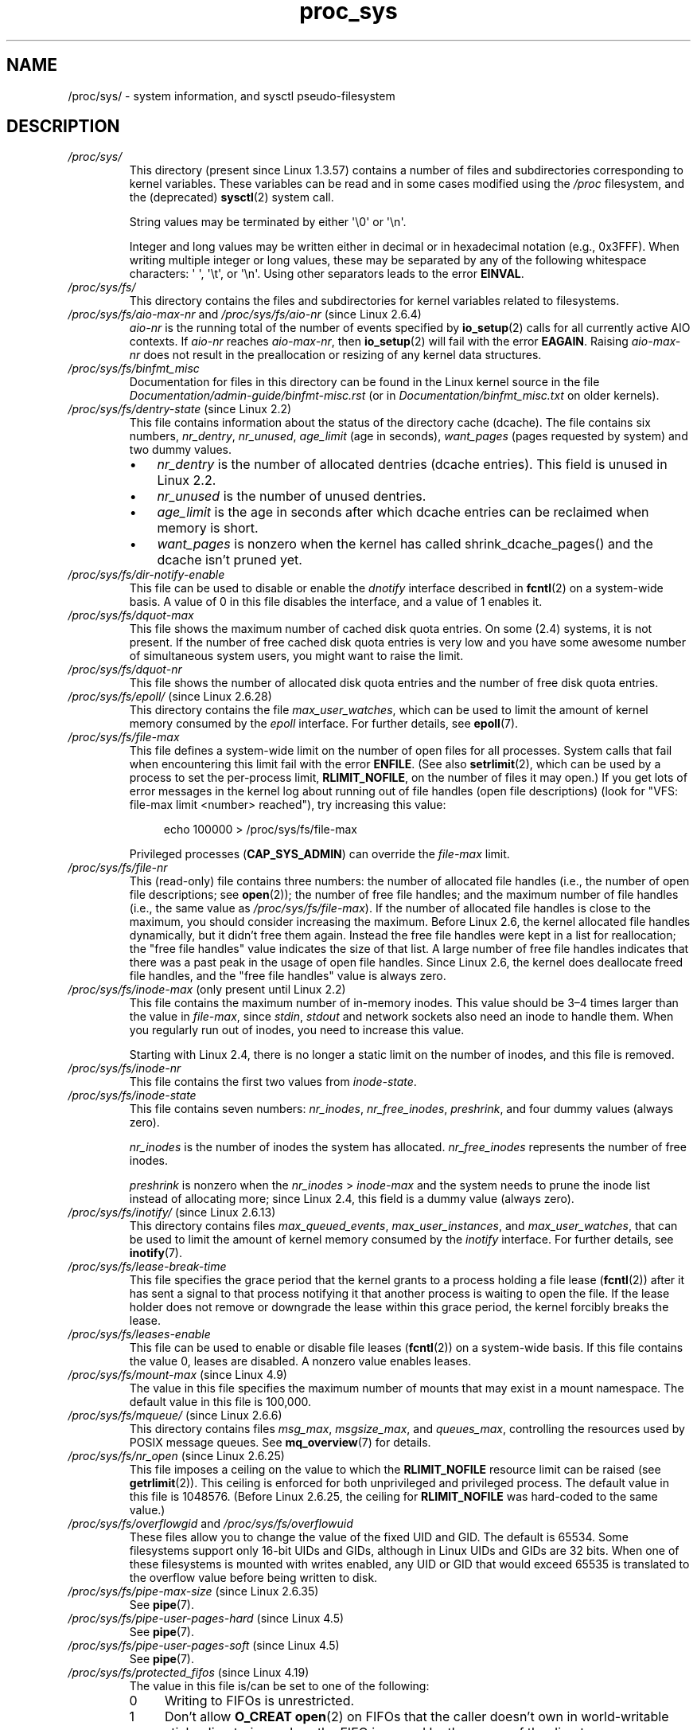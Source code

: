 .\" Copyright (C) 1994, 1995, Daniel Quinlan <quinlan@yggdrasil.com>
.\" Copyright (C) 2002-2008, 2017, Michael Kerrisk <mtk.manpages@gmail.com>
.\" Copyright (C) , Andries Brouwer <aeb@cwi.nl>
.\" Copyright (C) 2023, Alejandro Colomar <alx@kernel.org>
.\"
.\" SPDX-License-Identifier: GPL-3.0-or-later
.\"
.TH proc_sys 5 (date) "Linux man-pages (unreleased)"
.SH NAME
/proc/sys/ \- system information, and sysctl pseudo-filesystem
.SH DESCRIPTION
.TP
.I /proc/sys/
This directory (present since Linux 1.3.57) contains a number of files
and subdirectories corresponding to kernel variables.
These variables can be read and in some cases modified using
the \fI/proc\fP filesystem, and the (deprecated)
.BR sysctl (2)
system call.
.IP
String values may be terminated by either \[aq]\e0\[aq] or \[aq]\en\[aq].
.IP
Integer and long values may be written either in decimal or in
hexadecimal notation (e.g., 0x3FFF).
When writing multiple integer or long values, these may be separated
by any of the following whitespace characters:
\[aq]\ \[aq], \[aq]\et\[aq], or \[aq]\en\[aq].
Using other separators leads to the error
.BR EINVAL .
.TP
.I /proc/sys/fs/
This directory contains the files and subdirectories for kernel variables
related to filesystems.
.TP
.IR /proc/sys/fs/aio\-max\-nr " and " /proc/sys/fs/aio\-nr " (since Linux 2.6.4)"
.I aio\-nr
is the running total of the number of events specified by
.BR io_setup (2)
calls for all currently active AIO contexts.
If
.I aio\-nr
reaches
.IR aio\-max\-nr ,
then
.BR io_setup (2)
will fail with the error
.BR EAGAIN .
Raising
.I aio\-max\-nr
does not result in the preallocation or resizing
of any kernel data structures.
.TP
.I /proc/sys/fs/binfmt_misc
Documentation for files in this directory can be found
in the Linux kernel source in the file
.I Documentation/admin\-guide/binfmt\-misc.rst
(or in
.I Documentation/binfmt_misc.txt
on older kernels).
.TP
.IR /proc/sys/fs/dentry\-state " (since Linux 2.2)"
This file contains information about the status of the
directory cache (dcache).
The file contains six numbers,
.IR nr_dentry ,
.IR nr_unused ,
.I age_limit
(age in seconds),
.I want_pages
(pages requested by system) and two dummy values.
.RS
.IP \[bu] 3
.I nr_dentry
is the number of allocated dentries (dcache entries).
This field is unused in Linux 2.2.
.IP \[bu]
.I nr_unused
is the number of unused dentries.
.IP \[bu]
.I age_limit
.\" looks like this is unused in Linux 2.2 to Linux 2.6
is the age in seconds after which dcache entries
can be reclaimed when memory is short.
.IP \[bu]
.I want_pages
.\" looks like this is unused in Linux 2.2 to Linux 2.6
is nonzero when the kernel has called shrink_dcache_pages() and the
dcache isn't pruned yet.
.RE
.TP
.I /proc/sys/fs/dir\-notify\-enable
This file can be used to disable or enable the
.I dnotify
interface described in
.BR fcntl (2)
on a system-wide basis.
A value of 0 in this file disables the interface,
and a value of 1 enables it.
.TP
.I /proc/sys/fs/dquot\-max
This file shows the maximum number of cached disk quota entries.
On some (2.4) systems, it is not present.
If the number of free cached disk quota entries is very low and
you have some awesome number of simultaneous system users,
you might want to raise the limit.
.TP
.I /proc/sys/fs/dquot\-nr
This file shows the number of allocated disk quota
entries and the number of free disk quota entries.
.TP
.IR /proc/sys/fs/epoll/ " (since Linux 2.6.28)"
This directory contains the file
.IR max_user_watches ,
which can be used to limit the amount of kernel memory consumed by the
.I epoll
interface.
For further details, see
.BR epoll (7).
.TP
.I /proc/sys/fs/file\-max
This file defines
a system-wide limit on the number of open files for all processes.
System calls that fail when encountering this limit fail with the error
.BR ENFILE .
(See also
.BR setrlimit (2),
which can be used by a process to set the per-process limit,
.BR RLIMIT_NOFILE ,
on the number of files it may open.)
If you get lots
of error messages in the kernel log about running out of file handles
(open file descriptions)
(look for "VFS: file\-max limit <number> reached"),
try increasing this value:
.IP
.in +4n
.EX
echo 100000 > /proc/sys/fs/file\-max
.EE
.in
.IP
Privileged processes
.RB ( CAP_SYS_ADMIN )
can override the
.I file\-max
limit.
.TP
.I /proc/sys/fs/file\-nr
This (read-only) file contains three numbers:
the number of allocated file handles
(i.e., the number of open file descriptions; see
.BR open (2));
the number of free file handles;
and the maximum number of file handles (i.e., the same value as
.IR /proc/sys/fs/file\-max ).
If the number of allocated file handles is close to the
maximum, you should consider increasing the maximum.
Before Linux 2.6,
the kernel allocated file handles dynamically,
but it didn't free them again.
Instead the free file handles were kept in a list for reallocation;
the "free file handles" value indicates the size of that list.
A large number of free file handles indicates that there was
a past peak in the usage of open file handles.
Since Linux 2.6, the kernel does deallocate freed file handles,
and the "free file handles" value is always zero.
.TP
.IR /proc/sys/fs/inode\-max " (only present until Linux 2.2)"
This file contains the maximum number of in-memory inodes.
This value should be 3\[en]4 times larger
than the value in
.IR file\-max ,
since \fIstdin\fP, \fIstdout\fP
and network sockets also need an inode to handle them.
When you regularly run out of inodes, you need to increase this value.
.IP
Starting with Linux 2.4,
there is no longer a static limit on the number of inodes,
and this file is removed.
.TP
.I /proc/sys/fs/inode\-nr
This file contains the first two values from
.IR inode\-state .
.TP
.I /proc/sys/fs/inode\-state
This file
contains seven numbers:
.IR nr_inodes ,
.IR nr_free_inodes ,
.IR preshrink ,
and four dummy values (always zero).
.IP
.I nr_inodes
is the number of inodes the system has allocated.
.\" This can be slightly more than
.\" .I inode\-max
.\" because Linux allocates them one page full at a time.
.I nr_free_inodes
represents the number of free inodes.
.IP
.I preshrink
is nonzero when the
.I nr_inodes
>
.I inode\-max
and the system needs to prune the inode list instead of allocating more;
since Linux 2.4, this field is a dummy value (always zero).
.TP
.IR /proc/sys/fs/inotify/ " (since Linux 2.6.13)"
This directory contains files
.IR max_queued_events ", " max_user_instances ", and " max_user_watches ,
that can be used to limit the amount of kernel memory consumed by the
.I inotify
interface.
For further details, see
.BR inotify (7).
.TP
.I /proc/sys/fs/lease\-break\-time
This file specifies the grace period that the kernel grants to a process
holding a file lease
.RB ( fcntl (2))
after it has sent a signal to that process notifying it
that another process is waiting to open the file.
If the lease holder does not remove or downgrade the lease within
this grace period, the kernel forcibly breaks the lease.
.TP
.I /proc/sys/fs/leases\-enable
This file can be used to enable or disable file leases
.RB ( fcntl (2))
on a system-wide basis.
If this file contains the value 0, leases are disabled.
A nonzero value enables leases.
.TP
.IR /proc/sys/fs/mount\-max " (since Linux 4.9)"
.\" commit d29216842a85c7970c536108e093963f02714498
The value in this file specifies the maximum number of mounts that may exist
in a mount namespace.
The default value in this file is 100,000.
.TP
.IR /proc/sys/fs/mqueue/ " (since Linux 2.6.6)"
This directory contains files
.IR msg_max ", " msgsize_max ", and " queues_max ,
controlling the resources used by POSIX message queues.
See
.BR mq_overview (7)
for details.
.TP
.IR /proc/sys/fs/nr_open " (since Linux 2.6.25)"
.\" commit 9cfe015aa424b3c003baba3841a60dd9b5ad319b
This file imposes a ceiling on the value to which the
.B RLIMIT_NOFILE
resource limit can be raised (see
.BR getrlimit (2)).
This ceiling is enforced for both unprivileged and privileged process.
The default value in this file is 1048576.
(Before Linux 2.6.25, the ceiling for
.B RLIMIT_NOFILE
was hard-coded to the same value.)
.TP
.IR /proc/sys/fs/overflowgid " and " /proc/sys/fs/overflowuid
These files
allow you to change the value of the fixed UID and GID.
The default is 65534.
Some filesystems support only 16-bit UIDs and GIDs, although in Linux
UIDs and GIDs are 32 bits.
When one of these filesystems is mounted
with writes enabled, any UID or GID that would exceed 65535 is translated
to the overflow value before being written to disk.
.TP
.IR /proc/sys/fs/pipe\-max\-size " (since Linux 2.6.35)"
See
.BR pipe (7).
.TP
.IR /proc/sys/fs/pipe\-user\-pages\-hard " (since Linux 4.5)"
See
.BR pipe (7).
.TP
.IR /proc/sys/fs/pipe\-user\-pages\-soft " (since Linux 4.5)"
See
.BR pipe (7).
.TP
.IR /proc/sys/fs/protected_fifos " (since Linux 4.19)"
The value in this file is/can be set to one of the following:
.RS
.TP 4
0
Writing to FIFOs is unrestricted.
.TP
1
Don't allow
.B O_CREAT
.BR open (2)
on FIFOs that the caller doesn't own in world-writable sticky directories,
unless the FIFO is owned by the owner of the directory.
.TP
2
As for the value 1,
but the restriction also applies to group-writable sticky directories.
.RE
.IP
The intent of the above protections is to avoid unintentional writes to an
attacker-controlled FIFO when a program expected to create a regular file.
.TP
.IR /proc/sys/fs/protected_hardlinks " (since Linux 3.6)"
.\" commit 800179c9b8a1e796e441674776d11cd4c05d61d7
When the value in this file is 0,
no restrictions are placed on the creation of hard links
(i.e., this is the historical behavior before Linux 3.6).
When the value in this file is 1,
a hard link can be created to a target file
only if one of the following conditions is true:
.RS
.IP \[bu] 3
The calling process has the
.B CAP_FOWNER
capability in its user namespace
and the file UID has a mapping in the namespace.
.IP \[bu]
The filesystem UID of the process creating the link matches
the owner (UID) of the target file
(as described in
.BR credentials (7),
a process's filesystem UID is normally the same as its effective UID).
.IP \[bu]
All of the following conditions are true:
.RS 4
.IP \[bu] 3
the target is a regular file;
.IP \[bu]
the target file does not have its set-user-ID mode bit enabled;
.IP \[bu]
the target file does not have both its set-group-ID and
group-executable mode bits enabled; and
.IP \[bu]
the caller has permission to read and write the target file
(either via the file's permissions mask or because it has
suitable capabilities).
.RE
.RE
.IP
The default value in this file is 0.
Setting the value to 1
prevents a longstanding class of security issues caused by
hard-link-based time-of-check, time-of-use races,
most commonly seen in world-writable directories such as
.IR /tmp .
The common method of exploiting this flaw
is to cross privilege boundaries when following a given hard link
(i.e., a root process follows a hard link created by another user).
Additionally, on systems without separated partitions,
this stops unauthorized users from "pinning" vulnerable set-user-ID and
set-group-ID files against being upgraded by
the administrator, or linking to special files.
.TP
.IR /proc/sys/fs/protected_regular " (since Linux 4.19)"
The value in this file is/can be set to one of the following:
.RS
.TP 4
0
Writing to regular files is unrestricted.
.TP
1
Don't allow
.B O_CREAT
.BR open (2)
on regular files that the caller doesn't own in
world-writable sticky directories,
unless the regular file is owned by the owner of the directory.
.TP
2
As for the value 1,
but the restriction also applies to group-writable sticky directories.
.RE
.IP
The intent of the above protections is similar to
.IR protected_fifos ,
but allows an application to
avoid writes to an attacker-controlled regular file,
where the application expected to create one.
.TP
.IR /proc/sys/fs/protected_symlinks " (since Linux 3.6)"
.\" commit 800179c9b8a1e796e441674776d11cd4c05d61d7
When the value in this file is 0,
no restrictions are placed on following symbolic links
(i.e., this is the historical behavior before Linux 3.6).
When the value in this file is 1, symbolic links are followed only
in the following circumstances:
.RS
.IP \[bu] 3
the filesystem UID of the process following the link matches
the owner (UID) of the symbolic link
(as described in
.BR credentials (7),
a process's filesystem UID is normally the same as its effective UID);
.IP \[bu]
the link is not in a sticky world-writable directory; or
.IP \[bu]
the symbolic link and its parent directory have the same owner (UID)
.RE
.IP
A system call that fails to follow a symbolic link
because of the above restrictions returns the error
.B EACCES
in
.IR errno .
.IP
The default value in this file is 0.
Setting the value to 1 avoids a longstanding class of security issues
based on time-of-check, time-of-use races when accessing symbolic links.
.TP
.IR /proc/sys/fs/suid_dumpable " (since Linux 2.6.13)"
.\" The following is based on text from Documentation/sysctl/kernel.txt
The value in this file is assigned to a process's "dumpable" flag
in the circumstances described in
.BR prctl (2).
In effect,
the value in this file determines whether core dump files are
produced for set-user-ID or otherwise protected/tainted binaries.
The "dumpable" setting also affects the ownership of files in a process's
.IR /proc/ pid
directory, as described above.
.IP
Three different integer values can be specified:
.RS
.TP
\fI0\ (default)\fP
.\" In kernel source: SUID_DUMP_DISABLE
This provides the traditional (pre-Linux 2.6.13) behavior.
A core dump will not be produced for a process which has
changed credentials (by calling
.BR seteuid (2),
.BR setgid (2),
or similar, or by executing a set-user-ID or set-group-ID program)
or whose binary does not have read permission enabled.
.TP
\fI1\ ("debug")\fP
.\" In kernel source: SUID_DUMP_USER
All processes dump core when possible.
(Reasons why a process might nevertheless not dump core are described in
.BR core (5).)
The core dump is owned by the filesystem user ID of the dumping process
and no security is applied.
This is intended for system debugging situations only:
this mode is insecure because it allows unprivileged users to
examine the memory contents of privileged processes.
.TP
\fI2\ ("suidsafe")\fP
.\" In kernel source: SUID_DUMP_ROOT
Any binary which normally would not be dumped (see "0" above)
is dumped readable by root only.
This allows the user to remove the core dump file but not to read it.
For security reasons core dumps in this mode will not overwrite one
another or other files.
This mode is appropriate when administrators are
attempting to debug problems in a normal environment.
.IP
Additionally, since Linux 3.6,
.\" 9520628e8ceb69fa9a4aee6b57f22675d9e1b709
.I /proc/sys/kernel/core_pattern
must either be an absolute pathname
or a pipe command, as detailed in
.BR core (5).
Warnings will be written to the kernel log if
.I core_pattern
does not follow these rules, and no core dump will be produced.
.\" 54b501992dd2a839e94e76aa392c392b55080ce8
.RE
.IP
For details of the effect of a process's "dumpable" setting
on ptrace access mode checking, see
.BR ptrace (2).
.TP
.I /proc/sys/fs/super\-max
This file
controls the maximum number of superblocks, and
thus the maximum number of mounted filesystems the kernel
can have.
You need increase only
.I super\-max
if you need to mount more filesystems than the current value in
.I super\-max
allows you to.
.TP
.I /proc/sys/fs/super\-nr
This file
contains the number of filesystems currently mounted.
.TP
.I /proc/sys/kernel/
This directory contains files controlling a range of kernel parameters,
as described below.
.TP
.I /proc/sys/kernel/acct
This file
contains three numbers:
.IR highwater ,
.IR lowwater ,
and
.IR frequency .
If BSD-style process accounting is enabled, these values control
its behavior.
If free space on filesystem where the log lives goes below
.I lowwater
percent, accounting suspends.
If free space gets above
.I highwater
percent, accounting resumes.
.I frequency
determines
how often the kernel checks the amount of free space (value is in
seconds).
Default values are 4, 2, and 30.
That is, suspend accounting if 2% or less space is free; resume it
if 4% or more space is free; consider information about amount of free space
valid for 30 seconds.
.TP
.IR /proc/sys/kernel/auto_msgmni " (Linux 2.6.27 to Linux 3.18)"
.\" commit 9eefe520c814f6f62c5d36a2ddcd3fb99dfdb30e (introduces feature)
.\" commit 0050ee059f7fc86b1df2527aaa14ed5dc72f9973 (rendered redundant)
From Linux 2.6.27 to Linux 3.18,
this file was used to control recomputing of the value in
.I /proc/sys/kernel/msgmni
upon the addition or removal of memory or upon IPC namespace creation/removal.
Echoing "1" into this file enabled
.I msgmni
automatic recomputing (and triggered a recomputation of
.I msgmni
based on the current amount of available memory and number of IPC namespaces).
Echoing "0" disabled automatic recomputing.
(Automatic recomputing was also disabled if a value was explicitly assigned to
.IR /proc/sys/kernel/msgmni .)
The default value in
.I auto_msgmni
was 1.
.IP
Since Linux 3.19, the content of this file has no effect (because
.I msgmni
.\" FIXME Must document the 3.19 'msgmni' changes.
defaults to near the maximum value possible),
and reads from this file always return the value "0".
.TP
.IR /proc/sys/kernel/cap_last_cap " (since Linux 3.2)"
See
.BR capabilities (7).
.TP
.IR /proc/sys/kernel/cap\-bound " (from Linux 2.2 to Linux 2.6.24)"
This file holds the value of the kernel
.I "capability bounding set"
(expressed as a signed decimal number).
This set is ANDed against the capabilities permitted to a process
during
.BR execve (2).
Starting with Linux 2.6.25,
the system-wide capability bounding set disappeared,
and was replaced by a per-thread bounding set; see
.BR capabilities (7).
.TP
.I /proc/sys/kernel/core_pattern
See
.BR core (5).
.TP
.I /proc/sys/kernel/core_pipe_limit
See
.BR core (5).
.TP
.I /proc/sys/kernel/core_uses_pid
See
.BR core (5).
.TP
.I /proc/sys/kernel/ctrl\-alt\-del
This file
controls the handling of Ctrl-Alt-Del from the keyboard.
When the value in this file is 0, Ctrl-Alt-Del is trapped and
sent to the
.BR init (1)
program to handle a graceful restart.
When the value is greater than zero, Linux's reaction to a Vulcan
Nerve Pinch (tm) will be an immediate reboot, without even
syncing its dirty buffers.
Note: when a program (like dosemu) has the keyboard in "raw"
mode, the Ctrl-Alt-Del is intercepted by the program before it
ever reaches the kernel tty layer, and it's up to the program
to decide what to do with it.
.TP
.IR /proc/sys/kernel/dmesg_restrict " (since Linux 2.6.37)"
The value in this file determines who can see kernel syslog contents.
A value of 0 in this file imposes no restrictions.
If the value is 1, only privileged users can read the kernel syslog.
(See
.BR syslog (2)
for more details.)
Since Linux 3.4,
.\" commit 620f6e8e855d6d447688a5f67a4e176944a084e8
only users with the
.B CAP_SYS_ADMIN
capability may change the value in this file.
.TP
.IR /proc/sys/kernel/domainname " and " /proc/sys/kernel/hostname
can be used to set the NIS/YP domainname and the
hostname of your box in exactly the same way as the commands
.BR domainname (1)
and
.BR hostname (1),
that is:
.IP
.in +4n
.EX
.RB "#" " echo \[aq]darkstar\[aq] > /proc/sys/kernel/hostname"
.RB "#" " echo \[aq]mydomain\[aq] > /proc/sys/kernel/domainname"
.EE
.in
.IP
has the same effect as
.IP
.in +4n
.EX
.RB "#" " hostname \[aq]darkstar\[aq]"
.RB "#" " domainname \[aq]mydomain\[aq]"
.EE
.in
.IP
Note, however, that the classic darkstar.frop.org has the
hostname "darkstar" and DNS (Internet Domain Name Server)
domainname "frop.org", not to be confused with the NIS (Network
Information Service) or YP (Yellow Pages) domainname.
These two
domain names are in general different.
For a detailed discussion
see the
.BR hostname (1)
man page.
.TP
.I /proc/sys/kernel/hotplug
This file
contains the pathname for the hotplug policy agent.
The default value in this file is
.IR /sbin/hotplug .
.TP
.\" Removed in commit 87f504e5c78b910b0c1d6ffb89bc95e492322c84 (tglx/history.git)
.IR /proc/sys/kernel/htab\-reclaim " (before Linux 2.4.9.2)"
(PowerPC only) If this file is set to a nonzero value,
the PowerPC htab
.\" removed in commit 1b483a6a7b2998e9c98ad985d7494b9b725bd228, before Linux 2.6.28
(see kernel file
.IR Documentation/powerpc/ppc_htab.txt )
is pruned
each time the system hits the idle loop.
.TP
.I /proc/sys/kernel/keys/
This directory contains various files that define parameters and limits
for the key-management facility.
These files are described in
.BR keyrings (7).
.TP
.IR /proc/sys/kernel/kptr_restrict " (since Linux 2.6.38)"
.\" 455cd5ab305c90ffc422dd2e0fb634730942b257
The value in this file determines whether kernel addresses are exposed via
.I /proc
files and other interfaces.
A value of 0 in this file imposes no restrictions.
If the value is 1, kernel pointers printed using the
.I %pK
format specifier will be replaced with zeros unless the user has the
.B CAP_SYSLOG
capability.
If the value is 2, kernel pointers printed using the
.I %pK
format specifier will be replaced with zeros regardless
of the user's capabilities.
The initial default value for this file was 1,
but the default was changed
.\" commit 411f05f123cbd7f8aa1edcae86970755a6e2a9d9
to 0 in Linux 2.6.39.
Since Linux 3.4,
.\" commit 620f6e8e855d6d447688a5f67a4e176944a084e8
only users with the
.B CAP_SYS_ADMIN
capability can change the value in this file.
.TP
.I /proc/sys/kernel/l2cr
(PowerPC only) This file
contains a flag that controls the L2 cache of G3 processor
boards.
If 0, the cache is disabled.
Enabled if nonzero.
.TP
.I /proc/sys/kernel/modprobe
This file contains the pathname for the kernel module loader.
The default value is
.IR /sbin/modprobe .
The file is present only if the kernel is built with the
.B CONFIG_MODULES
.RB ( CONFIG_KMOD
in Linux 2.6.26 and earlier)
option enabled.
It is described by the Linux kernel source file
.I Documentation/kmod.txt
(present only in Linux 2.4 and earlier).
.TP
.IR /proc/sys/kernel/modules_disabled " (since Linux 2.6.31)"
.\" 3d43321b7015387cfebbe26436d0e9d299162ea1
.\" From Documentation/sysctl/kernel.txt
A toggle value indicating if modules are allowed to be loaded
in an otherwise modular kernel.
This toggle defaults to off (0), but can be set true (1).
Once true, modules can be neither loaded nor unloaded,
and the toggle cannot be set back to false.
The file is present only if the kernel is built with the
.B CONFIG_MODULES
option enabled.
.TP
.IR /proc/sys/kernel/msgmax " (since Linux 2.2)"
This file defines
a system-wide limit specifying the maximum number of bytes in
a single message written on a System V message queue.
.TP
.IR /proc/sys/kernel/msgmni " (since Linux 2.4)"
This file defines the system-wide limit on the number of
message queue identifiers.
See also
.IR /proc/sys/kernel/auto_msgmni .
.TP
.IR /proc/sys/kernel/msgmnb " (since Linux 2.2)"
This file defines a system-wide parameter used to initialize the
.I msg_qbytes
setting for subsequently created message queues.
The
.I msg_qbytes
setting specifies the maximum number of bytes that may be written to the
message queue.
.TP
.IR /proc/sys/kernel/ngroups_max " (since Linux 2.6.4)"
This is a read-only file that displays the upper limit on the
number of a process's group memberships.
.TP
.IR /proc/sys/kernel/ns_last_pid " (since Linux 3.3)"
See
.BR pid_namespaces (7).
.TP
.IR /proc/sys/kernel/ostype " and " /proc/sys/kernel/osrelease
These files
give substrings of
.IR /proc/version .
.TP
.IR /proc/sys/kernel/overflowgid " and " /proc/sys/kernel/overflowuid
These files duplicate the files
.I /proc/sys/fs/overflowgid
and
.IR /proc/sys/fs/overflowuid .
.TP
.I /proc/sys/kernel/panic
This file gives read/write access to the kernel variable
.IR panic_timeout .
If this is zero, the kernel will loop on a panic; if nonzero,
it indicates that the kernel should autoreboot after this number
of seconds.
When you use the
software watchdog device driver, the recommended setting is 60.
.TP
.IR /proc/sys/kernel/panic_on_oops " (since Linux 2.5.68)"
This file controls the kernel's behavior when an oops
or BUG is encountered.
If this file contains 0, then the system
tries to continue operation.
If it contains 1, then the system
delays a few seconds (to give klogd time to record the oops output)
and then panics.
If the
.I /proc/sys/kernel/panic
file is also nonzero, then the machine will be rebooted.
.TP
.IR /proc/sys/kernel/pid_max " (since Linux 2.5.34)"
This file specifies the value at which PIDs wrap around
(i.e., the value in this file is one greater than the maximum PID).
PIDs greater than this value are not allocated;
thus, the value in this file also acts as a system-wide limit
on the total number of processes and threads.
The default value for this file, 32768,
results in the same range of PIDs as on earlier kernels.
On 32-bit platforms, 32768 is the maximum value for
.IR pid_max .
On 64-bit systems,
.I pid_max
can be set to any value up to 2\[ha]22
.RB ( PID_MAX_LIMIT ,
approximately 4 million).
.\" Prior to Linux 2.6.10, pid_max could also be raised above 32768 on 32-bit
.\" platforms, but this broke /proc/[pid]
.\" See http://marc.theaimsgroup.com/?l=linux-kernel&m=109513010926152&w=2
.TP
.IR /proc/sys/kernel/powersave\-nap " (PowerPC only)"
This file contains a flag.
If set, Linux-PPC will use the "nap" mode of
powersaving,
otherwise the "doze" mode will be used.
.TP
.I /proc/sys/kernel/printk
See
.BR syslog (2).
.TP
.IR /proc/sys/kernel/pty " (since Linux 2.6.4)"
This directory contains two files relating to the number of UNIX 98
pseudoterminals (see
.BR pts (4))
on the system.
.TP
.I /proc/sys/kernel/pty/max
This file defines the maximum number of pseudoterminals.
.\" FIXME Document /proc/sys/kernel/pty/reserve
.\"     New in Linux 3.3
.\"     commit e9aba5158a80098447ff207a452a3418ae7ee386
.TP
.I /proc/sys/kernel/pty/nr
This read-only file
indicates how many pseudoterminals are currently in use.
.TP
.I /proc/sys/kernel/random/
This directory
contains various parameters controlling the operation of the file
.IR /dev/random .
See
.BR random (4)
for further information.
.TP
.IR /proc/sys/kernel/random/uuid " (since Linux 2.4)"
Each read from this read-only file returns a randomly generated 128-bit UUID,
as a string in the standard UUID format.
.TP
.IR /proc/sys/kernel/randomize_va_space " (since Linux 2.6.12)"
.\" Some further details can be found in Documentation/sysctl/kernel.txt
Select the address space layout randomization (ASLR) policy for the system
(on architectures that support ASLR).
Three values are supported for this file:
.RS
.TP
.B 0
Turn ASLR off.
This is the default for architectures that don't support ASLR,
and when the kernel is booted with the
.I norandmaps
parameter.
.TP
.B 1
Make the addresses of
.BR mmap (2)
allocations, the stack, and the VDSO page randomized.
Among other things, this means that shared libraries will be
loaded at randomized addresses.
The text segment of PIE-linked binaries will also be loaded
at a randomized address.
This value is the default if the kernel was configured with
.BR CONFIG_COMPAT_BRK .
.TP
.B 2
(Since Linux 2.6.25)
.\" commit c1d171a002942ea2d93b4fbd0c9583c56fce0772
Also support heap randomization.
This value is the default if the kernel was not configured with
.BR CONFIG_COMPAT_BRK .
.RE
.TP
.I /proc/sys/kernel/real\-root\-dev
This file is documented in the Linux kernel source file
.I Documentation/admin\-guide/initrd.rst
.\" commit 9d85025b0418163fae079c9ba8f8445212de8568
(or
.I Documentation/initrd.txt
before Linux 4.10).
.TP
.IR /proc/sys/kernel/reboot\-cmd " (Sparc only)"
This file seems to be a way to give an argument to the SPARC
ROM/Flash boot loader.
Maybe to tell it what to do after
rebooting?
.TP
.I /proc/sys/kernel/rtsig\-max
(Up to and including Linux 2.6.7; see
.BR setrlimit (2))
This file can be used to tune the maximum number
of POSIX real-time (queued) signals that can be outstanding
in the system.
.TP
.I /proc/sys/kernel/rtsig\-nr
(Up to and including Linux 2.6.7.)
This file shows the number of POSIX real-time signals currently queued.
.TP
.IR /proc/ pid /sched_autogroup_enabled " (since Linux 2.6.38)"
.\" commit 5091faa449ee0b7d73bc296a93bca9540fc51d0a
See
.BR sched (7).
.TP
.IR /proc/sys/kernel/sched_child_runs_first " (since Linux 2.6.23)"
If this file contains the value zero, then, after a
.BR fork (2),
the parent is first scheduled on the CPU.
If the file contains a nonzero value,
then the child is scheduled first on the CPU.
(Of course, on a multiprocessor system,
the parent and the child might both immediately be scheduled on a CPU.)
.TP
.IR /proc/sys/kernel/sched_rr_timeslice_ms " (since Linux 3.9)"
See
.BR sched_rr_get_interval (2).
.TP
.IR /proc/sys/kernel/sched_rt_period_us " (since Linux 2.6.25)"
See
.BR sched (7).
.TP
.IR /proc/sys/kernel/sched_rt_runtime_us " (since Linux 2.6.25)"
See
.BR sched (7).
.TP
.IR /proc/sys/kernel/seccomp/ " (since Linux 4.14)"
.\" commit 8e5f1ad116df6b0de65eac458d5e7c318d1c05af
This directory provides additional seccomp information and
configuration.
See
.BR seccomp (2)
for further details.
.TP
.IR /proc/sys/kernel/sem " (since Linux 2.4)"
This file contains 4 numbers defining limits for System V IPC semaphores.
These fields are, in order:
.RS
.TP
SEMMSL
The maximum semaphores per semaphore set.
.TP
SEMMNS
A system-wide limit on the number of semaphores in all semaphore sets.
.TP
SEMOPM
The maximum number of operations that may be specified in a
.BR semop (2)
call.
.TP
SEMMNI
A system-wide limit on the maximum number of semaphore identifiers.
.RE
.TP
.I /proc/sys/kernel/sg\-big\-buff
This file
shows the size of the generic SCSI device (sg) buffer.
You can't tune it just yet, but you could change it at
compile time by editing
.I include/scsi/sg.h
and changing
the value of
.BR SG_BIG_BUFF .
However, there shouldn't be any reason to change this value.
.TP
.IR /proc/sys/kernel/shm_rmid_forced " (since Linux 3.1)"
.\" commit b34a6b1da371ed8af1221459a18c67970f7e3d53
.\" See also Documentation/sysctl/kernel.txt
If this file is set to 1, all System V shared memory segments will
be marked for destruction as soon as the number of attached processes
falls to zero;
in other words, it is no longer possible to create shared memory segments
that exist independently of any attached process.
.IP
The effect is as though a
.BR shmctl (2)
.B IPC_RMID
is performed on all existing segments as well as all segments
created in the future (until this file is reset to 0).
Note that existing segments that are attached to no process will be
immediately destroyed when this file is set to 1.
Setting this option will also destroy segments that were created,
but never attached,
upon termination of the process that created the segment with
.BR shmget (2).
.IP
Setting this file to 1 provides a way of ensuring that
all System V shared memory segments are counted against the
resource usage and resource limits (see the description of
.B RLIMIT_AS
in
.BR getrlimit (2))
of at least one process.
.IP
Because setting this file to 1 produces behavior that is nonstandard
and could also break existing applications,
the default value in this file is 0.
Set this file to 1 only if you have a good understanding
of the semantics of the applications using
System V shared memory on your system.
.TP
.IR /proc/sys/kernel/shmall " (since Linux 2.2)"
This file
contains the system-wide limit on the total number of pages of
System V shared memory.
.TP
.IR /proc/sys/kernel/shmmax " (since Linux 2.2)"
This file
can be used to query and set the run-time limit
on the maximum (System V IPC) shared memory segment size that can be
created.
Shared memory segments up to 1 GB are now supported in the
kernel.
This value defaults to
.BR SHMMAX .
.TP
.IR /proc/sys/kernel/shmmni " (since Linux 2.4)"
This file
specifies the system-wide maximum number of System V shared memory
segments that can be created.
.TP
.IR /proc/sys/kernel/sysctl_writes_strict " (since Linux 3.16)"
.\" commit f88083005ab319abba5d0b2e4e997558245493c8
.\" commit 2ca9bb456ada8bcbdc8f77f8fc78207653bbaa92
.\" commit f4aacea2f5d1a5f7e3154e967d70cf3f711bcd61
.\" commit 24fe831c17ab8149413874f2fd4e5c8a41fcd294
The value in this file determines how the file offset affects
the behavior of updating entries in files under
.IR /proc/sys .
The file has three possible values:
.RS
.TP 4
\-1
This provides legacy handling, with no printk warnings.
Each
.BR write (2)
must fully contain the value to be written,
and multiple writes on the same file descriptor
will overwrite the entire value, regardless of the file position.
.TP
0
(default) This provides the same behavior as for \-1,
but printk warnings are written for processes that
perform writes when the file offset is not 0.
.TP
1
Respect the file offset when writing strings into
.I /proc/sys
files.
Multiple writes will
.I append
to the value buffer.
Anything written beyond the maximum length
of the value buffer will be ignored.
Writes to numeric
.I /proc/sys
entries must always be at file offset 0 and the value must be
fully contained in the buffer provided to
.BR write (2).
.\" FIXME .
.\"     With /proc/sys/kernel/sysctl_writes_strict==1, writes at an
.\"     offset other than 0 do not generate an error. Instead, the
.\"     write() succeeds, but the file is left unmodified.
.\"     This is surprising. The behavior may change in the future.
.\"     See thread.gmane.org/gmane.linux.man/9197
.\"		From: Michael Kerrisk (man-pages <mtk.manpages@...>
.\"		Subject: sysctl_writes_strict documentation + an oddity?
.\"		Newsgroups: gmane.linux.man, gmane.linux.kernel
.\"		Date: 2015-05-09 08:54:11 GMT
.RE
.TP
.I /proc/sys/kernel/sysrq
This file controls the functions allowed to be invoked by the SysRq key.
By default,
the file contains 1 meaning that every possible SysRq request is allowed
(in older kernel versions, SysRq was disabled by default,
and you were required to specifically enable it at run-time,
but this is not the case any more).
Possible values in this file are:
.RS
.TP 5
0
Disable sysrq completely
.TP
1
Enable all functions of sysrq
.TP
> 1
Bit mask of allowed sysrq functions, as follows:
.PD 0
.RS
.TP 5
\ \ 2
Enable control of console logging level
.TP
\ \ 4
Enable control of keyboard (SAK, unraw)
.TP
\ \ 8
Enable debugging dumps of processes etc.
.TP
\ 16
Enable sync command
.TP
\ 32
Enable remount read-only
.TP
\ 64
Enable signaling of processes (term, kill, oom-kill)
.TP
128
Allow reboot/poweroff
.TP
256
Allow nicing of all real-time tasks
.RE
.PD
.RE
.IP
This file is present only if the
.B CONFIG_MAGIC_SYSRQ
kernel configuration option is enabled.
For further details see the Linux kernel source file
.I Documentation/admin\-guide/sysrq.rst
.\" commit 9d85025b0418163fae079c9ba8f8445212de8568
(or
.I Documentation/sysrq.txt
before Linux 4.10).
.TP
.I /proc/sys/kernel/version
This file contains a string such as:
.IP
.in +4n
.EX
#5 Wed Feb 25 21:49:24 MET 1998
.EE
.in
.IP
The "#5" means that
this is the fifth kernel built from this source base and the
date following it indicates the time the kernel was built.
.TP
.IR /proc/sys/kernel/threads\-max " (since Linux 2.3.11)"
.\" The following is based on Documentation/sysctl/kernel.txt
This file specifies the system-wide limit on the number of
threads (tasks) that can be created on the system.
.IP
Since Linux 4.1,
.\" commit 230633d109e35b0a24277498e773edeb79b4a331
the value that can be written to
.I threads\-max
is bounded.
The minimum value that can be written is 20.
The maximum value that can be written is given by the
constant
.B FUTEX_TID_MASK
(0x3fffffff).
If a value outside of this range is written to
.IR threads\-max ,
the error
.B EINVAL
occurs.
.IP
The value written is checked against the available RAM pages.
If the thread structures would occupy too much (more than 1/8th)
of the available RAM pages,
.I threads\-max
is reduced accordingly.
.TP
.IR /proc/sys/kernel/yama/ptrace_scope " (since Linux 3.5)"
See
.BR ptrace (2).
.TP
.IR /proc/sys/kernel/zero\-paged " (PowerPC only)"
This file
contains a flag.
When enabled (nonzero), Linux-PPC will pre-zero pages in
the idle loop, possibly speeding up get_free_pages.
.TP
.I /proc/sys/net
This directory contains networking stuff.
Explanations for some of the files under this directory can be found in
.BR tcp (7)
and
.BR ip (7).
.TP
.I /proc/sys/net/core/bpf_jit_enable
See
.BR bpf (2).
.TP
.I /proc/sys/net/core/somaxconn
This file defines a ceiling value for the
.I backlog
argument of
.BR listen (2);
see the
.BR listen (2)
manual page for details.
.TP
.I /proc/sys/proc
This directory may be empty.
.TP
.I /proc/sys/sunrpc
This directory supports Sun remote procedure call for network filesystem
(NFS).
On some systems, it is not present.
.TP
.IR /proc/sys/user " (since Linux 4.9)"
See
.BR namespaces (7).
.TP
.I /proc/sys/vm/
This directory contains files for memory management tuning, buffer, and
cache management.
.TP
.IR /proc/sys/vm/admin_reserve_kbytes " (since Linux 3.10)"
.\" commit 4eeab4f5580d11bffedc697684b91b0bca0d5009
This file defines the amount of free memory (in KiB) on the system that
should be reserved for users with the capability
.BR CAP_SYS_ADMIN .
.IP
The default value in this file is the minimum of [3% of free pages, 8MiB]
expressed as KiB.
The default is intended to provide enough for the superuser
to log in and kill a process, if necessary,
under the default overcommit 'guess' mode (i.e., 0 in
.IR /proc/sys/vm/overcommit_memory ).
.IP
Systems running in "overcommit never" mode (i.e., 2 in
.IR /proc/sys/vm/overcommit_memory )
should increase the value in this file to account
for the full virtual memory size of the programs used to recover (e.g.,
.BR login (1)
.BR ssh (1),
and
.BR top (1))
Otherwise, the superuser may not be able to log in to recover the system.
For example, on x86-64 a suitable value is 131072 (128MiB reserved).
.IP
Changing the value in this file takes effect whenever
an application requests memory.
.TP
.IR /proc/sys/vm/compact_memory " (since Linux 2.6.35)"
When 1 is written to this file, all zones are compacted such that free
memory is available in contiguous blocks where possible.
The effect of this action can be seen by examining
.IR /proc/buddyinfo .
.IP
Present only if the kernel was configured with
.BR CONFIG_COMPACTION .
.TP
.IR /proc/sys/vm/drop_caches " (since Linux 2.6.16)"
Writing to this file causes the kernel to drop clean caches, dentries, and
inodes from memory, causing that memory to become free.
This can be useful for memory management testing and
performing reproducible filesystem benchmarks.
Because writing to this file causes the benefits of caching to be lost,
it can degrade overall system performance.
.IP
To free pagecache, use:
.IP
.in +4n
.EX
echo 1 > /proc/sys/vm/drop_caches
.EE
.in
.IP
To free dentries and inodes, use:
.IP
.in +4n
.EX
echo 2 > /proc/sys/vm/drop_caches
.EE
.in
.IP
To free pagecache, dentries, and inodes, use:
.IP
.in +4n
.EX
echo 3 > /proc/sys/vm/drop_caches
.EE
.in
.IP
Because writing to this file is a nondestructive operation and dirty objects
are not freeable, the
user should run
.BR sync (1)
first.
.TP
.IR  /proc/sys/vm/sysctl_hugetlb_shm_group " (since Linux 2.6.7)"
This writable file contains a group ID that is allowed
to allocate memory using huge pages.
If a process has a filesystem group ID or any supplementary group ID that
matches this group ID,
then it can make huge-page allocations without holding the
.B CAP_IPC_LOCK
capability; see
.BR memfd_create (2),
.BR mmap (2),
and
.BR shmget (2).
.TP
.IR /proc/sys/vm/legacy_va_layout " (since Linux 2.6.9)"
.\" The following is from Documentation/filesystems/proc.txt
If nonzero, this disables the new 32-bit memory-mapping layout;
the kernel will use the legacy (2.4) layout for all processes.
.TP
.IR /proc/sys/vm/memory_failure_early_kill " (since Linux 2.6.32)"
.\" The following is based on the text in Documentation/sysctl/vm.txt
Control how to kill processes when an uncorrected memory error
(typically a 2-bit error in a memory module)
that cannot be handled by the kernel
is detected in the background by hardware.
In some cases (like the page still having a valid copy on disk),
the kernel will handle the failure
transparently without affecting any applications.
But if there is no other up-to-date copy of the data,
it will kill processes to prevent any data corruptions from propagating.
.IP
The file has one of the following values:
.RS
.TP
.B 1
Kill all processes that have the corrupted-and-not-reloadable page mapped
as soon as the corruption is detected.
Note that this is not supported for a few types of pages,
such as kernel internally
allocated data or the swap cache, but works for the majority of user pages.
.TP
.B 0
Unmap the corrupted page from all processes and kill a process
only if it tries to access the page.
.RE
.IP
The kill is performed using a
.B SIGBUS
signal with
.I si_code
set to
.BR BUS_MCEERR_AO .
Processes can handle this if they want to; see
.BR sigaction (2)
for more details.
.IP
This feature is active only on architectures/platforms with advanced machine
check handling and depends on the hardware capabilities.
.IP
Applications can override the
.I memory_failure_early_kill
setting individually with the
.BR prctl (2)
.B PR_MCE_KILL
operation.
.IP
Present only if the kernel was configured with
.BR CONFIG_MEMORY_FAILURE .
.TP
.IR /proc/sys/vm/memory_failure_recovery " (since Linux 2.6.32)"
.\" The following is based on the text in Documentation/sysctl/vm.txt
Enable memory failure recovery (when supported by the platform).
.RS
.TP
.B 1
Attempt recovery.
.TP
.B 0
Always panic on a memory failure.
.RE
.IP
Present only if the kernel was configured with
.BR CONFIG_MEMORY_FAILURE .
.TP
.IR /proc/sys/vm/oom_dump_tasks " (since Linux 2.6.25)"
.\" The following is from Documentation/sysctl/vm.txt
Enables a system-wide task dump (excluding kernel threads) to be
produced when the kernel performs an OOM-killing.
The dump includes the following information
for each task (thread, process):
thread ID, real user ID, thread group ID (process ID),
virtual memory size, resident set size,
the CPU that the task is scheduled on,
oom_adj score (see the description of
.IR /proc/ pid /oom_adj ),
and command name.
This is helpful to determine why the OOM-killer was invoked
and to identify the rogue task that caused it.
.IP
If this contains the value zero, this information is suppressed.
On very large systems with thousands of tasks,
it may not be feasible to dump the memory state information for each one.
Such systems should not be forced to incur a performance penalty in
OOM situations when the information may not be desired.
.IP
If this is set to nonzero, this information is shown whenever the
OOM-killer actually kills a memory-hogging task.
.IP
The default value is 0.
.TP
.IR /proc/sys/vm/oom_kill_allocating_task " (since Linux 2.6.24)"
.\" The following is from Documentation/sysctl/vm.txt
This enables or disables killing the OOM-triggering task in
out-of-memory situations.
.IP
If this is set to zero, the OOM-killer will scan through the entire
tasklist and select a task based on heuristics to kill.
This normally selects a rogue memory-hogging task that
frees up a large amount of memory when killed.
.IP
If this is set to nonzero, the OOM-killer simply kills the task that
triggered the out-of-memory condition.
This avoids a possibly expensive tasklist scan.
.IP
If
.I /proc/sys/vm/panic_on_oom
is nonzero, it takes precedence over whatever value is used in
.IR /proc/sys/vm/oom_kill_allocating_task .
.IP
The default value is 0.
.TP
.IR /proc/sys/vm/overcommit_kbytes " (since Linux 3.14)"
.\" commit 49f0ce5f92321cdcf741e35f385669a421013cb7
This writable file provides an alternative to
.I /proc/sys/vm/overcommit_ratio
for controlling the
.I CommitLimit
when
.I /proc/sys/vm/overcommit_memory
has the value 2.
It allows the amount of memory overcommitting to be specified as
an absolute value (in kB),
rather than as a percentage, as is done with
.IR overcommit_ratio .
This allows for finer-grained control of
.I CommitLimit
on systems with extremely large memory sizes.
.IP
Only one of
.I overcommit_kbytes
or
.I overcommit_ratio
can have an effect:
if
.I overcommit_kbytes
has a nonzero value, then it is used to calculate
.IR CommitLimit ,
otherwise
.I overcommit_ratio
is used.
Writing a value to either of these files causes the
value in the other file to be set to zero.
.TP
.I /proc/sys/vm/overcommit_memory
This file contains the kernel virtual memory accounting mode.
Values are:
.RS
.IP
0: heuristic overcommit (this is the default)
.br
1: always overcommit, never check
.br
2: always check, never overcommit
.RE
.IP
In mode 0, calls of
.BR mmap (2)
with
.B MAP_NORESERVE
are not checked, and the default check is very weak,
leading to the risk of getting a process "OOM-killed".
.IP
In mode 1, the kernel pretends there is always enough memory,
until memory actually runs out.
One use case for this mode is scientific computing applications
that employ large sparse arrays.
Before Linux 2.6.0, any nonzero value implies mode 1.
.IP
In mode 2 (available since Linux 2.6), the total virtual address space
that can be allocated
.RI ( CommitLimit
in
.IR /proc/meminfo )
is calculated as
.IP
.in +4n
.EX
CommitLimit = (total_RAM \- total_huge_TLB) *
	      overcommit_ratio / 100 + total_swap
.EE
.in
.IP
where:
.RS
.IP \[bu] 3
.I total_RAM
is the total amount of RAM on the system;
.IP \[bu]
.I total_huge_TLB
is the amount of memory set aside for huge pages;
.IP \[bu]
.I overcommit_ratio
is the value in
.IR /proc/sys/vm/overcommit_ratio ;
and
.IP \[bu]
.I total_swap
is the amount of swap space.
.RE
.IP
For example, on a system with 16 GB of physical RAM, 16 GB
of swap, no space dedicated to huge pages, and an
.I overcommit_ratio
of 50, this formula yields a
.I CommitLimit
of 24 GB.
.IP
Since Linux 3.14, if the value in
.I /proc/sys/vm/overcommit_kbytes
is nonzero, then
.I CommitLimit
is instead calculated as:
.IP
.in +4n
.EX
CommitLimit = overcommit_kbytes + total_swap
.EE
.in
.IP
See also the description of
.I /proc/sys/vm/admin_reserve_kbytes
and
.IR /proc/sys/vm/user_reserve_kbytes .
.TP
.IR /proc/sys/vm/overcommit_ratio " (since Linux 2.6.0)"
This writable file defines a percentage by which memory
can be overcommitted.
The default value in the file is 50.
See the description of
.IR /proc/sys/vm/overcommit_memory .
.TP
.IR /proc/sys/vm/panic_on_oom " (since Linux 2.6.18)"
.\" The following is adapted from Documentation/sysctl/vm.txt
This enables or disables a kernel panic in
an out-of-memory situation.
.IP
If this file is set to the value 0,
the kernel's OOM-killer will kill some rogue process.
Usually, the OOM-killer is able to kill a rogue process and the
system will survive.
.IP
If this file is set to the value 1,
then the kernel normally panics when out-of-memory happens.
However, if a process limits allocations to certain nodes
using memory policies
.RB ( mbind (2)
.BR MPOL_BIND )
or cpusets
.RB ( cpuset (7))
and those nodes reach memory exhaustion status,
one process may be killed by the OOM-killer.
No panic occurs in this case:
because other nodes' memory may be free,
this means the system as a whole may not have reached
an out-of-memory situation yet.
.IP
If this file is set to the value 2,
the kernel always panics when an out-of-memory condition occurs.
.IP
The default value is 0.
1 and 2 are for failover of clustering.
Select either according to your policy of failover.
.TP
.I /proc/sys/vm/swappiness
.\" The following is from Documentation/sysctl/vm.txt
The value in this file controls how aggressively the kernel will swap
memory pages.
Higher values increase aggressiveness, lower values
decrease aggressiveness.
The default value is 60.
.TP
.IR /proc/sys/vm/user_reserve_kbytes " (since Linux 3.10)"
.\" commit c9b1d0981fcce3d9976d7b7a56e4e0503bc610dd
Specifies an amount of memory (in KiB) to reserve for user processes.
This is intended to prevent a user from starting a single memory hogging
process, such that they cannot recover (kill the hog).
The value in this file has an effect only when
.I /proc/sys/vm/overcommit_memory
is set to 2 ("overcommit never" mode).
In this case, the system reserves an amount of memory that is the minimum
of [3% of current process size,
.IR user_reserve_kbytes ].
.IP
The default value in this file is the minimum of [3% of free pages, 128MiB]
expressed as KiB.
.IP
If the value in this file is set to zero,
then a user will be allowed to allocate all free memory with a single process
(minus the amount reserved by
.IR /proc/sys/vm/admin_reserve_kbytes ).
Any subsequent attempts to execute a command will result in
"fork: Cannot allocate memory".
.IP
Changing the value in this file takes effect whenever
an application requests memory.
.TP
.IR /proc/sys/vm/unprivileged_userfaultfd " (since Linux 5.2)"
.\" cefdca0a86be517bc390fc4541e3674b8e7803b0
This (writable) file exposes a flag that controls whether
unprivileged processes are allowed to employ
.BR userfaultfd (2).
If this file has the value 1, then unprivileged processes may use
.BR userfaultfd (2).
If this file has the value 0, then only processes that have the
.B CAP_SYS_PTRACE
capability may employ
.BR userfaultfd (2).
The default value in this file is 1.
.SH SEE ALSO
.BR proc (5)
